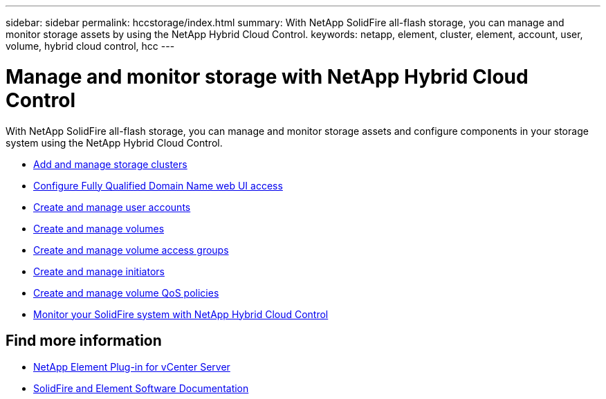 ---
sidebar: sidebar
permalink: hccstorage/index.html
summary: With NetApp SolidFire all-flash storage, you can manage and monitor storage assets by using the NetApp Hybrid Cloud Control.
keywords: netapp, element, cluster, element, account, user, volume, hybrid cloud control, hcc
---

= Manage and monitor storage with NetApp Hybrid Cloud Control
:hardbreaks:
:nofooter:
:icons: font
:linkattrs:
:imagesdir: ../media/

[.lead]
With NetApp SolidFire all-flash storage, you can manage and monitor storage assets and configure components in your storage system using the NetApp Hybrid Cloud Control.

* link:task-hcc-manage-storage-clusters.html[Add and manage storage clusters]
* link:task-setup-configure-fqdn-web-ui-access.html[Configure Fully Qualified Domain Name web UI access]
* link:task-hcc-manage-accounts.html[Create and manage user accounts]
* link:task-hcc-manage-vol-management.html[Create and manage volumes]
* link:task-hcc-manage-vol-access-groups.html[Create and manage volume access groups]
* link:task-hcc-manage-initiators.html[Create and manage initiators]
* link:task-hcc-qos-policies.html[Create and manage volume QoS policies]
* link:task-hcc-dashboard.html[Monitor your SolidFire system with NetApp Hybrid Cloud Control]

[discrete]
== Find more information

* https://docs.netapp.com/us-en/vcp/index.html[NetApp Element Plug-in for vCenter Server^]
* https://docs.netapp.com/us-en/element-software/index.html[SolidFire and Element Software Documentation]
